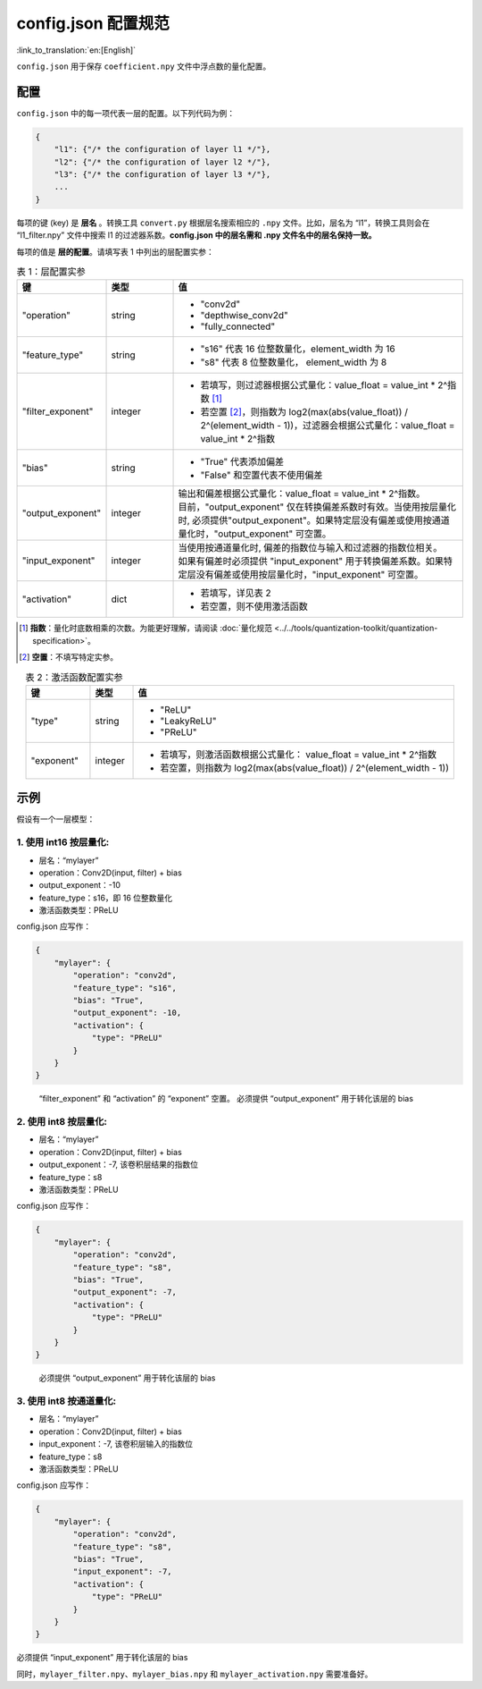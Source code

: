 config.json 配置规范
========================

:link_to_translation:`en:[English]`

``config.json`` 用于保存 ``coefficient.npy`` 文件中浮点数的量化配置。

配置
----

``config.json`` 中的每一项代表一层的配置。以下列代码为例：

.. code:: none

   {
       "l1": {"/* the configuration of layer l1 */"},
       "l2": {"/* the configuration of layer l2 */"},
       "l3": {"/* the configuration of layer l3 */"},
       ...
   }

每项的键 (key) 是 **层名** 。转换工具 ``convert.py`` 根据层名搜索相应的 ``.npy`` 文件。比如，层名为 “l1”，转换工具则会在 “l1_filter.npy” 文件中搜索 l1 的过滤器系数。**config.json 中的层名需和 .npy 文件名中的层名保持一致。**

每项的值是 **层的配置**。请填写表 1 中列出的层配置实参：

.. list-table:: 表 1：层配置实参
    :header-rows: 1
    :widths: 20 15 65
    :align: center

    * - 键
      - 类型
      - 值
    * - "operation"
      - string
      - * "conv2d"
        * "depthwise_conv2d"
        * "fully_connected"
    * - "feature_type"
      - string
      - * "s16" 代表 16 位整数量化，element_width 为 16
        * "s8" 代表 8 位整数量化， element_width 为 8
    * - "filter_exponent"
      - integer
      - * 若填写，则过滤器根据公式量化：value_float = value_int * 2^指数 [1]_
        * 若空置 [2]_，则指数为 log2(max(abs(value_float)) / 2^(element_width - 1))，过滤器会根据公式量化：value_float = value_int * 2^指数
    * - "bias"
      - string
      - * "True" 代表添加偏差
        * "False" 和空置代表不使用偏差
    * - "output_exponent"
      - integer
      - | 输出和偏差根据公式量化：value_float = value_int * 2^指数。
        | 目前，"output_exponent" 仅在转换偏差系数时有效。当使用按层量化时, 必须提供"output_exponent"。如果特定层没有偏差或使用按通道量化时，"output_exponent" 可空置。
    * - "input_exponent"
      - integer
      - | 当使用按通道量化时, 偏差的指数位与输入和过滤器的指数位相关。
        | 如果有偏差时必须提供 "input_exponent" 用于转换偏差系数。如果特定层没有偏差或使用按层量化时，"input_exponent" 可空置。
    * - "activation"
      - dict
      - * 若填写，详见表 2
        * 若空置，则不使用激活函数

.. [1] **指数**：量化时底数相乘的次数。为能更好理解，请阅读 :doc:`量化规范 <../../tools/quantization-toolkit/quantization-specification>`。
.. [2] **空置**：不填写特定实参。




.. list-table:: 表 2：激活函数配置实参
    :header-rows: 1
    :widths: 15 10 75
    :align: center

    * - 键
      - 类型
      - 值
    * - "type"
      - string
      - * "ReLU"
        * "LeakyReLU"
        * "PReLU"
    * - "exponent"
      - integer
      - * 若填写，则激活函数根据公式量化： value_float = value_int * 2^指数
        * 若空置，则指数为 log2(max(abs(value_float)) / 2^(element_width - 1))

示例
----

假设有一个一层模型：

1. 使用 int16 按层量化:
~~~~~~~~~~~~~~~~~~~~~~~

-  层名：“mylayer”
-  operation：Conv2D(input, filter) + bias
-  output_exponent：-10
-  feature_type：s16，即 16 位整数量化
-  激活函数类型：PReLU

config.json 应写作：

.. code:: json

   {
       "mylayer": {
           "operation": "conv2d",
           "feature_type": "s16",
           "bias": "True",
           "output_exponent": -10,
           "activation": {
               "type": "PReLU"
           }
       }
   }

..

   “filter_exponent” 和 “activation” 的 “exponent” 空置。
   必须提供 “output_exponent” 用于转化该层的 bias

2. 使用 int8 按层量化:
~~~~~~~~~~~~~~~~~~~~~~

-  层名：“mylayer”
-  operation：Conv2D(input, filter) + bias
-  output_exponent：-7, 该卷积层结果的指数位
-  feature_type：s8
-  激活函数类型：PReLU

config.json 应写作：

.. code:: json

   {
       "mylayer": {
           "operation": "conv2d",
           "feature_type": "s8",
           "bias": "True",
           "output_exponent": -7,
           "activation": {
               "type": "PReLU"
           }
       }
   }

..

   必须提供 “output_exponent” 用于转化该层的 bias

3. 使用 int8 按通道量化:
~~~~~~~~~~~~~~~~~~~~~~~~

-  层名：“mylayer”
-  operation：Conv2D(input, filter) + bias
-  input_exponent：-7, 该卷积层输入的指数位
-  feature_type：s8
-  激活函数类型：PReLU

config.json 应写作：

.. code:: json

   {
       "mylayer": {
           "operation": "conv2d",
           "feature_type": "s8",
           "bias": "True",
           "input_exponent": -7,
           "activation": {
               "type": "PReLU"
           }
       }
   }

必须提供 “input_exponent” 用于转化该层的 bias

同时，``mylayer_filter.npy``、``mylayer_bias.npy`` 和 ``mylayer_activation.npy`` 需要准备好。
